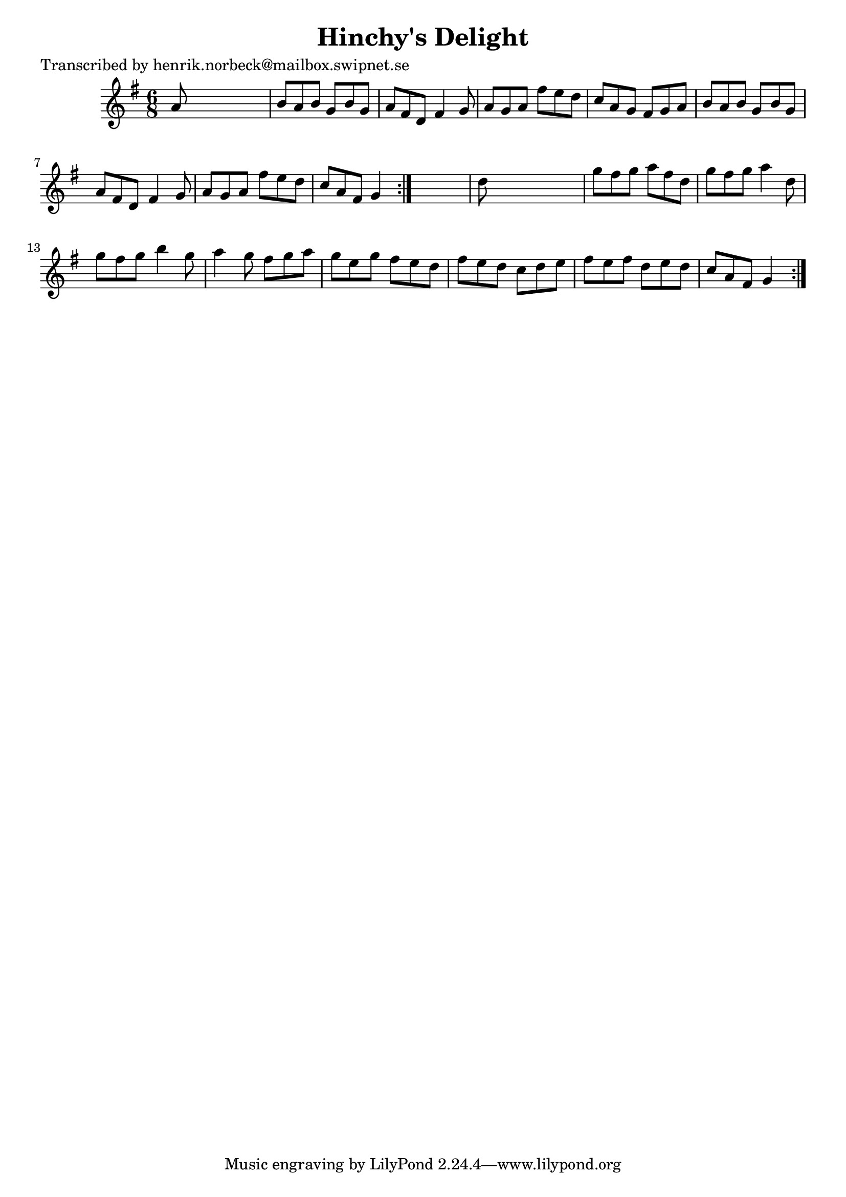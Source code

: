 
\version "2.16.2"
% automatically converted by musicxml2ly from xml/1032_hn.xml

%% additional definitions required by the score:
\language "english"


\header {
    poet = "Transcribed by henrik.norbeck@mailbox.swipnet.se"
    encoder = "abc2xml version 63"
    encodingdate = "2015-01-25"
    title = "Hinchy's Delight"
    }

\layout {
    \context { \Score
        autoBeaming = ##f
        }
    }
PartPOneVoiceOne =  \relative a' {
    \repeat volta 2 {
        \repeat volta 2 {
            \key g \major \time 6/8 a8 s8*5 | % 2
            b8 [ a8 b8 ] g8 [ b8 g8 ] | % 3
            a8 [ fs8 d8 ] fs4 g8 | % 4
            a8 [ g8 a8 ] fs'8 [ e8 d8 ] | % 5
            c8 [ a8 g8 ] fs8 [ g8 a8 ] | % 6
            b8 [ a8 b8 ] g8 [ b8 g8 ] | % 7
            a8 [ fs8 d8 ] fs4 g8 | % 8
            a8 [ g8 a8 ] fs'8 [ e8 d8 ] | % 9
            c8 [ a8 fs8 ] g4 }
        s8 | \barNumberCheck #10
        d'8 s8*5 | % 11
        g8 [ fs8 g8 ] a8 [ fs8 d8 ] | % 12
        g8 [ fs8 g8 ] a4 d,8 | % 13
        g8 [ fs8 g8 ] b4 g8 | % 14
        a4 g8 fs8 [ g8 a8 ] | % 15
        g8 [ e8 g8 ] fs8 [ e8 d8 ] | % 16
        fs8 [ e8 d8 ] c8 [ d8 e8 ] | % 17
        fs8 [ e8 fs8 ] d8 [ e8 d8 ] | % 18
        c8 [ a8 fs8 ] g4 }
    }


% The score definition
\score {
    <<
        \new Staff <<
            \context Staff << 
                \context Voice = "PartPOneVoiceOne" { \PartPOneVoiceOne }
                >>
            >>
        
        >>
    \layout {}
    % To create MIDI output, uncomment the following line:
    %  \midi {}
    }

